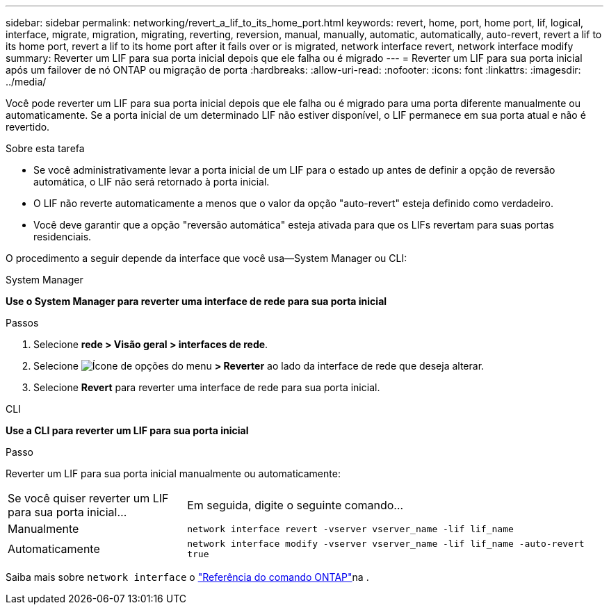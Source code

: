 ---
sidebar: sidebar 
permalink: networking/revert_a_lif_to_its_home_port.html 
keywords: revert, home, port, home port, lif, logical, interface, migrate, migration, migrating, reverting, reversion, manual, manually, automatic, automatically, auto-revert, revert a lif to its home port, revert a lif to its home port after it fails over or is migrated, network interface revert, network interface modify 
summary: Reverter um LIF para sua porta inicial depois que ele falha ou é migrado 
---
= Reverter um LIF para sua porta inicial após um failover de nó ONTAP ou migração de porta
:hardbreaks:
:allow-uri-read: 
:nofooter: 
:icons: font
:linkattrs: 
:imagesdir: ../media/


[role="lead"]
Você pode reverter um LIF para sua porta inicial depois que ele falha ou é migrado para uma porta diferente manualmente ou automaticamente. Se a porta inicial de um determinado LIF não estiver disponível, o LIF permanece em sua porta atual e não é revertido.

.Sobre esta tarefa
* Se você administrativamente levar a porta inicial de um LIF para o estado up antes de definir a opção de reversão automática, o LIF não será retornado à porta inicial.
* O LIF não reverte automaticamente a menos que o valor da opção "auto-revert" esteja definido como verdadeiro.
* Você deve garantir que a opção "reversão automática" esteja ativada para que os LIFs revertam para suas portas residenciais.


O procedimento a seguir depende da interface que você usa--System Manager ou CLI:

[role="tabbed-block"]
====
.System Manager
--
*Use o System Manager para reverter uma interface de rede para sua porta inicial*

.Passos
. Selecione *rede > Visão geral > interfaces de rede*.
. Selecione image:icon_kabob.gif["Ícone de opções do menu"] *> Reverter* ao lado da interface de rede que deseja alterar.
. Selecione *Revert* para reverter uma interface de rede para sua porta inicial.


--
.CLI
--
*Use a CLI para reverter um LIF para sua porta inicial*

.Passo
Reverter um LIF para sua porta inicial manualmente ou automaticamente:

[cols="30,70"]
|===


| Se você quiser reverter um LIF para sua porta inicial... | Em seguida, digite o seguinte comando... 


| Manualmente | `network interface revert -vserver vserver_name -lif lif_name` 


| Automaticamente | `network interface modify -vserver vserver_name -lif lif_name -auto-revert true` 
|===
Saiba mais sobre `network interface` o link:https://docs.netapp.com/us-en/ontap-cli/search.html?q=network+interface["Referência do comando ONTAP"^]na .

--
====